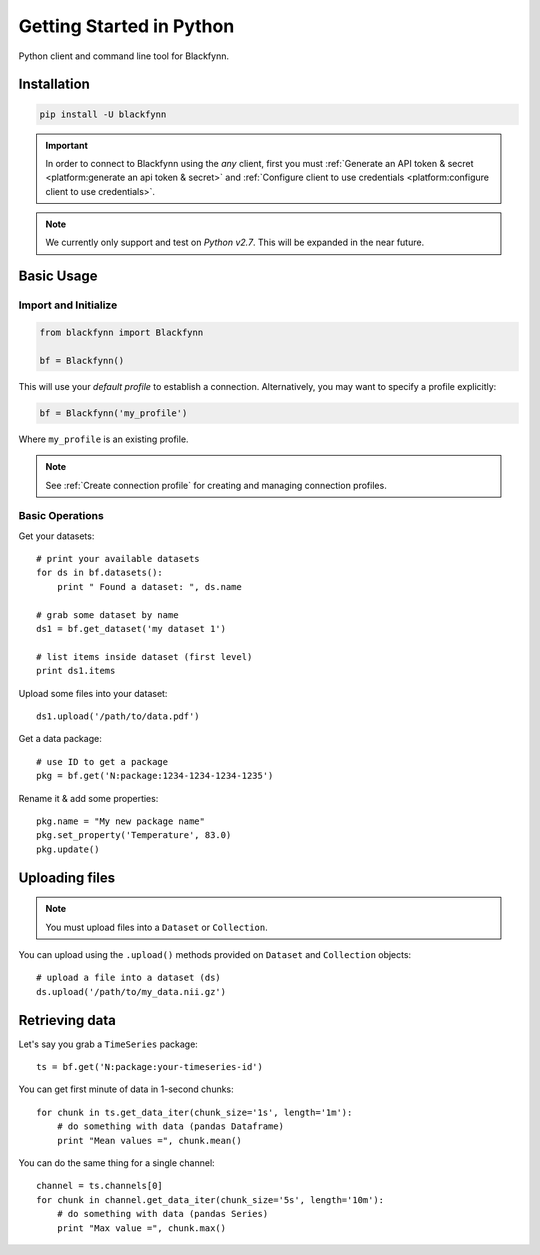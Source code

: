 Getting Started in Python
=========================

Python client and command line tool for Blackfynn.

Installation
------------

.. code:: python

      pip install -U blackfynn

.. important:: 

    In order to connect to Blackfynn using the *any* client, first you must :ref:`Generate an API token & secret <platform:generate an api token & secret>` and :ref:`Configure client to use credentials <platform:configure client to use credentials>`.

.. note::

    We currently only support and test on *Python v2.7*. This will be expanded in the
    near future.


Basic Usage
--------------

Import and Initialize
~~~~~~~~~~~~~~~~~~~~~~

.. code:: python

    from blackfynn import Blackfynn

    bf = Blackfynn()

This will use your *default profile* to establish a connection. Alternatively, you may want to specify a profile explicitly:

.. code:: python

    bf = Blackfynn('my_profile')

Where ``my_profile`` is an existing profile. 

.. note::
    See :ref:`Create connection profile` for creating and managing connection profiles.

Basic Operations
~~~~~~~~~~~~~~~~~~~~~~

Get your datasets::

    # print your available datasets
    for ds in bf.datasets():
        print " Found a dataset: ", ds.name

    # grab some dataset by name
    ds1 = bf.get_dataset('my dataset 1')

    # list items inside dataset (first level)
    print ds1.items

Upload some files into your dataset::

    ds1.upload('/path/to/data.pdf')

Get a data package::

    # use ID to get a package
    pkg = bf.get('N:package:1234-1234-1234-1235')

Rename it & add some properties::

    pkg.name = "My new package name"
    pkg.set_property('Temperature', 83.0)
    pkg.update()


Uploading files
----------------

.. note::
  You must upload files into a ``Dataset`` or ``Collection``.

You can upload using the ``.upload()`` methods provided on ``Dataset`` and ``Collection`` objects::

    # upload a file into a dataset (ds)
    ds.upload('/path/to/my_data.nii.gz')

Retrieving data
----------------

Let's say you grab a ``TimeSeries`` package::

    ts = bf.get('N:package:your-timeseries-id')

You can get first minute of data in 1-second chunks::

    for chunk in ts.get_data_iter(chunk_size='1s', length='1m'):
        # do something with data (pandas Dataframe)
        print "Mean values =", chunk.mean()

You can do the same thing for a single channel::

    channel = ts.channels[0]
    for chunk in channel.get_data_iter(chunk_size='5s', length='10m'):
        # do something with data (pandas Series)
        print "Max value =", chunk.max()
